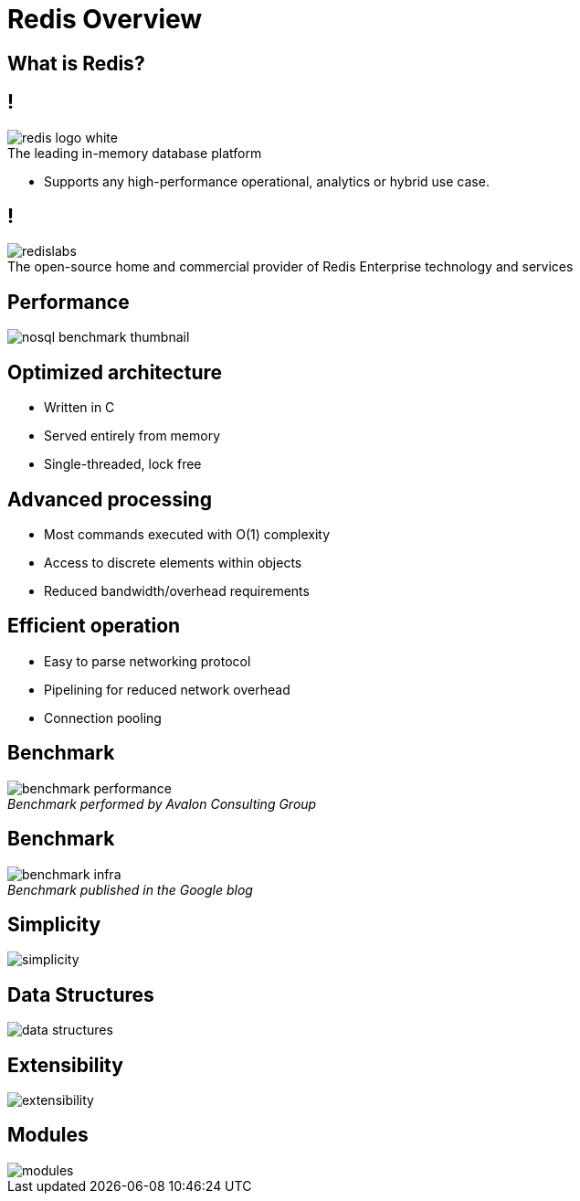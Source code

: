 = Redis Overview
:source-highlighter: highlightjs
:icons: font
:imagesdir: redis-overview
:backend: revealjs
:!figure-caption:
:!table-caption:

== What is Redis?

== !

.The leading in-memory database platform
image::redis-logo-white.svg[background=00000000]

[.notes]
****
* Supports any high-performance operational, analytics or hybrid use case.
****

== !

.The open-source home and commercial provider of Redis Enterprise technology and services
image::redislabs.svg[background=00000000]

== Performance

image::nosql-benchmark-thumbnail.png[]

== Optimized architecture
* Written in C
* Served entirely from memory
* Single-threaded, lock free

== Advanced processing
* Most commands executed with O(1) complexity
* Access to discrete elements within objects
* Reduced bandwidth/overhead requirements

== Efficient operation
* Easy to parse networking protocol
* Pipelining for reduced network overhead
* Connection pooling

== Benchmark
._Benchmark performed by Avalon Consulting Group_
image::benchmark-performance.png[background=FFFFFF]

== Benchmark
._Benchmark published in the Google blog_
image::benchmark-infra.png[background=FFFFFF]

== Simplicity
image::simplicity.svg[background=00000000]

== Data Structures
image::data-structures.svg[background=00000000]

== Extensibility
image::extensibility.svg[background=00000000]

== Modules
image::modules.svg[background=00000000]